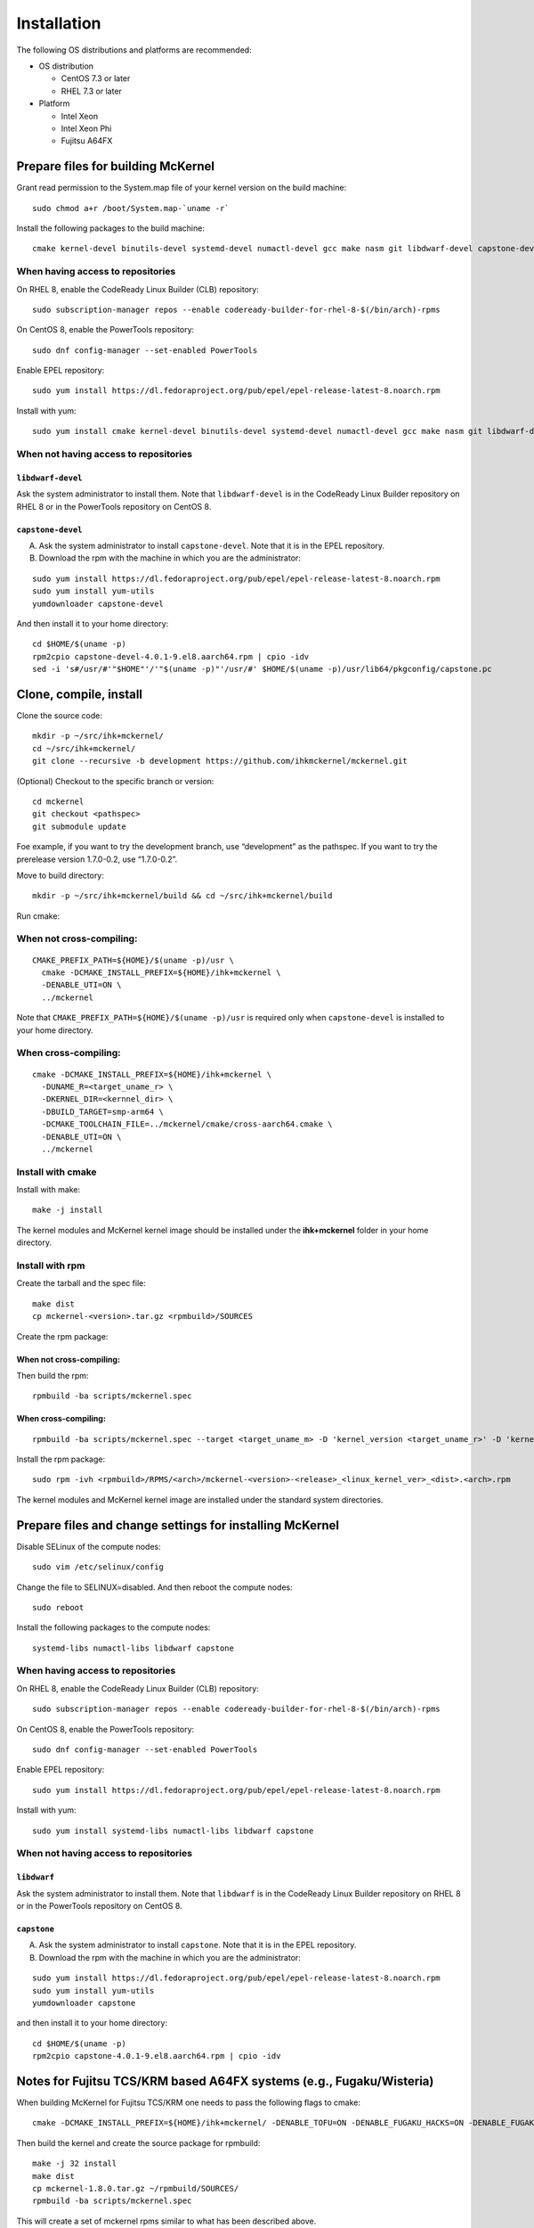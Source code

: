 .. highlight:: bash

Installation
============

The following OS distributions and platforms are recommended:

* OS distribution

  * CentOS 7.3 or later
  * RHEL 7.3 or later

* Platform

  * Intel Xeon
  * Intel Xeon Phi
  * Fujitsu A64FX

Prepare files for building McKernel
-----------------------------------

Grant read permission to the System.map file of your kernel version on the build machine:

::

   sudo chmod a+r /boot/System.map-`uname -r`

Install the following packages to the build machine:

::

   cmake kernel-devel binutils-devel systemd-devel numactl-devel gcc make nasm git libdwarf-devel capstone-devel

When having access to repositories
~~~~~~~~~~~~~~~~~~~~~~~~~~~~~~~~~~

On RHEL 8, enable the CodeReady Linux Builder (CLB) repository:

::

   sudo subscription-manager repos --enable codeready-builder-for-rhel-8-$(/bin/arch)-rpms

On CentOS 8, enable the PowerTools repository:

::

   sudo dnf config-manager --set-enabled PowerTools

Enable EPEL repository:

::

   sudo yum install https://dl.fedoraproject.org/pub/epel/epel-release-latest-8.noarch.rpm

Install with yum:

::

   sudo yum install cmake kernel-devel binutils-devel systemd-devel numactl-devel gcc make nasm git libdwarf-devel capstone-devel

When not having access to repositories
~~~~~~~~~~~~~~~~~~~~~~~~~~~~~~~~~~~~~~

``libdwarf-devel``
""""""""""""""""""

Ask the system administrator to install them. Note that ``libdwarf-devel`` is in the CodeReady Linux Builder repository on RHEL 8 or in the PowerTools repository on CentOS 8.

``capstone-devel``
""""""""""""""""""

A. Ask the system administrator to install ``capstone-devel``. Note that it is in the EPEL repository.

B. Download the rpm with the machine in which you are the administrator:

::

   sudo yum install https://dl.fedoraproject.org/pub/epel/epel-release-latest-8.noarch.rpm
   sudo yum install yum-utils
   yumdownloader capstone-devel

And then install it to your home directory:

::

   cd $HOME/$(uname -p)
   rpm2cpio capstone-devel-4.0.1-9.el8.aarch64.rpm | cpio -idv
   sed -i 's#/usr/#'"$HOME"'/'"$(uname -p)"'/usr/#' $HOME/$(uname -p)/usr/lib64/pkgconfig/capstone.pc


Clone, compile, install
--------------------------

Clone the source code:

::

   mkdir -p ~/src/ihk+mckernel/
   cd ~/src/ihk+mckernel/
   git clone --recursive -b development https://github.com/ihkmckernel/mckernel.git

(Optional) Checkout to the specific branch or version:

::

   cd mckernel
   git checkout <pathspec>
   git submodule update

Foe example, if you want to try the development branch, use
“development” as the pathspec. If you want to try the prerelease version
1.7.0-0.2, use “1.7.0-0.2”.

Move to build directory:

::

   mkdir -p ~/src/ihk+mckernel/build && cd ~/src/ihk+mckernel/build

Run cmake:

When not cross-compiling:
~~~~~~~~~~~~~~~~~~~~~~~~~

::

   CMAKE_PREFIX_PATH=${HOME}/$(uname -p)/usr \
     cmake -DCMAKE_INSTALL_PREFIX=${HOME}/ihk+mckernel \
     -DENABLE_UTI=ON \
     ../mckernel

Note that ``CMAKE_PREFIX_PATH=${HOME}/$(uname -p)/usr`` is required only when ``capstone-devel`` is installed to your home directory.

When cross-compiling:
~~~~~~~~~~~~~~~~~~~~~

::

   cmake -DCMAKE_INSTALL_PREFIX=${HOME}/ihk+mckernel \
     -DUNAME_R=<target_uname_r> \
     -DKERNEL_DIR=<kernnel_dir> \
     -DBUILD_TARGET=smp-arm64 \
     -DCMAKE_TOOLCHAIN_FILE=../mckernel/cmake/cross-aarch64.cmake \
     -DENABLE_UTI=ON \
     ../mckernel

Install with cmake
~~~~~~~~~~~~~~~~~~

Install with make:

::

   make -j install

The kernel modules and McKernel kernel image should be installed
under the **ihk+mckernel** folder in your home directory.

Install with rpm
~~~~~~~~~~~~~~~~~~~~

Create the tarball and the spec file:

::

   make dist
   cp mckernel-<version>.tar.gz <rpmbuild>/SOURCES

Create the rpm package:

When not cross-compiling:
"""""""""""""""""""""""""

Then build the rpm:

::

   rpmbuild -ba scripts/mckernel.spec

When cross-compiling:
"""""""""""""""""""""

::

   rpmbuild -ba scripts/mckernel.spec --target <target_uname_m> -D 'kernel_version <target_uname_r>' -D 'kernel_dir <kernel_source>'

Install the rpm package:

::

   sudo rpm -ivh <rpmbuild>/RPMS/<arch>/mckernel-<version>-<release>_<linux_kernel_ver>_<dist>.<arch>.rpm

The kernel modules and McKernel kernel image are installed under the
standard system directories.

Prepare files and change settings for installing McKernel
---------------------------------------------------------

Disable SELinux of the compute nodes:

::

   sudo vim /etc/selinux/config

Change the file to SELINUX=disabled. And then reboot the compute nodes:

::

   sudo reboot

Install the following packages to the compute nodes:

::

   systemd-libs numactl-libs libdwarf capstone

When having access to repositories
~~~~~~~~~~~~~~~~~~~~~~~~~~~~~~~~~~

On RHEL 8, enable the CodeReady Linux Builder (CLB) repository:

::

   sudo subscription-manager repos --enable codeready-builder-for-rhel-8-$(/bin/arch)-rpms

On CentOS 8, enable the PowerTools repository:

::

   sudo dnf config-manager --set-enabled PowerTools

Enable EPEL repository:

::

   sudo yum install https://dl.fedoraproject.org/pub/epel/epel-release-latest-8.noarch.rpm

Install with yum:

::

   sudo yum install systemd-libs numactl-libs libdwarf capstone

When not having access to repositories
~~~~~~~~~~~~~~~~~~~~~~~~~~~~~~~~~~~~~~

``libdwarf``
""""""""""""

Ask the system administrator to install them. Note that ``libdwarf`` is in the CodeReady Linux Builder repository on RHEL 8 or in the PowerTools repository on CentOS 8.

``capstone``
""""""""""""

A. Ask the system administrator to install ``capstone``. Note that it is in the EPEL repository.

B. Download the rpm with the machine in which you are the administrator:

::

   sudo yum install https://dl.fedoraproject.org/pub/epel/epel-release-latest-8.noarch.rpm
   sudo yum install yum-utils
   yumdownloader capstone

and then install it to your home directory:

::

   cd $HOME/$(uname -p)
   rpm2cpio capstone-4.0.1-9.el8.aarch64.rpm | cpio -idv


Notes for Fujitsu TCS/KRM based A64FX systems (e.g., Fugaku/Wisteria)
---------------------------------------------------------------------

When building McKernel for Fujitsu TCS/KRM one needs to pass the following flags to cmake:

::

   cmake -DCMAKE_INSTALL_PREFIX=${HOME}/ihk+mckernel/ -DENABLE_TOFU=ON -DENABLE_FUGAKU_HACKS=ON -DENABLE_FUGAKU_DEBUG=OFF -DENABLE_KRM_WORKAROUND=OFF -DWITH_KRM=ON -DENABLE_FJMPI_WORKAROUND=ON ~/src/mckernel/

Then build the kernel and create the source package for rpmbuild:

::

   make -j 32 install
   make dist
   cp mckernel-1.8.0.tar.gz ~/rpmbuild/SOURCES/
   rpmbuild -ba scripts/mckernel.spec

This will create a set of mckernel rpms similar to what has been described above.

Compute nodes:
~~~~~~~~~~~~~~

On the compute nodes one needs to install the mckernel packages along with Fujitsu's TCS/KRM IHK/McKernel extensions, for example:

::

   rpm -i --nodeps FJSVpxkrm-plugin-mckernel-4.0.1-24.13.2.0.el8.aarch64.rpm FJSVpxpwrm_api_mck-3.0.1-02_4.18.0_240.el8.aarch64.rpm FJSVxoshpcpwr-plugin-mckernel-0.0.0.3-0_4.18.0_240.el8.aarch64.rpm FJSVxosmck-0.0.7-1.el8.aarch64.rpm

Specail care must be taken to the config file /etc/opt/FJSVtcs/krm/mck_common.conf which needs to specify the correct NUMA nodes used for the LWK:

::

   JobNUMANodes             = [4,5,6,7];
